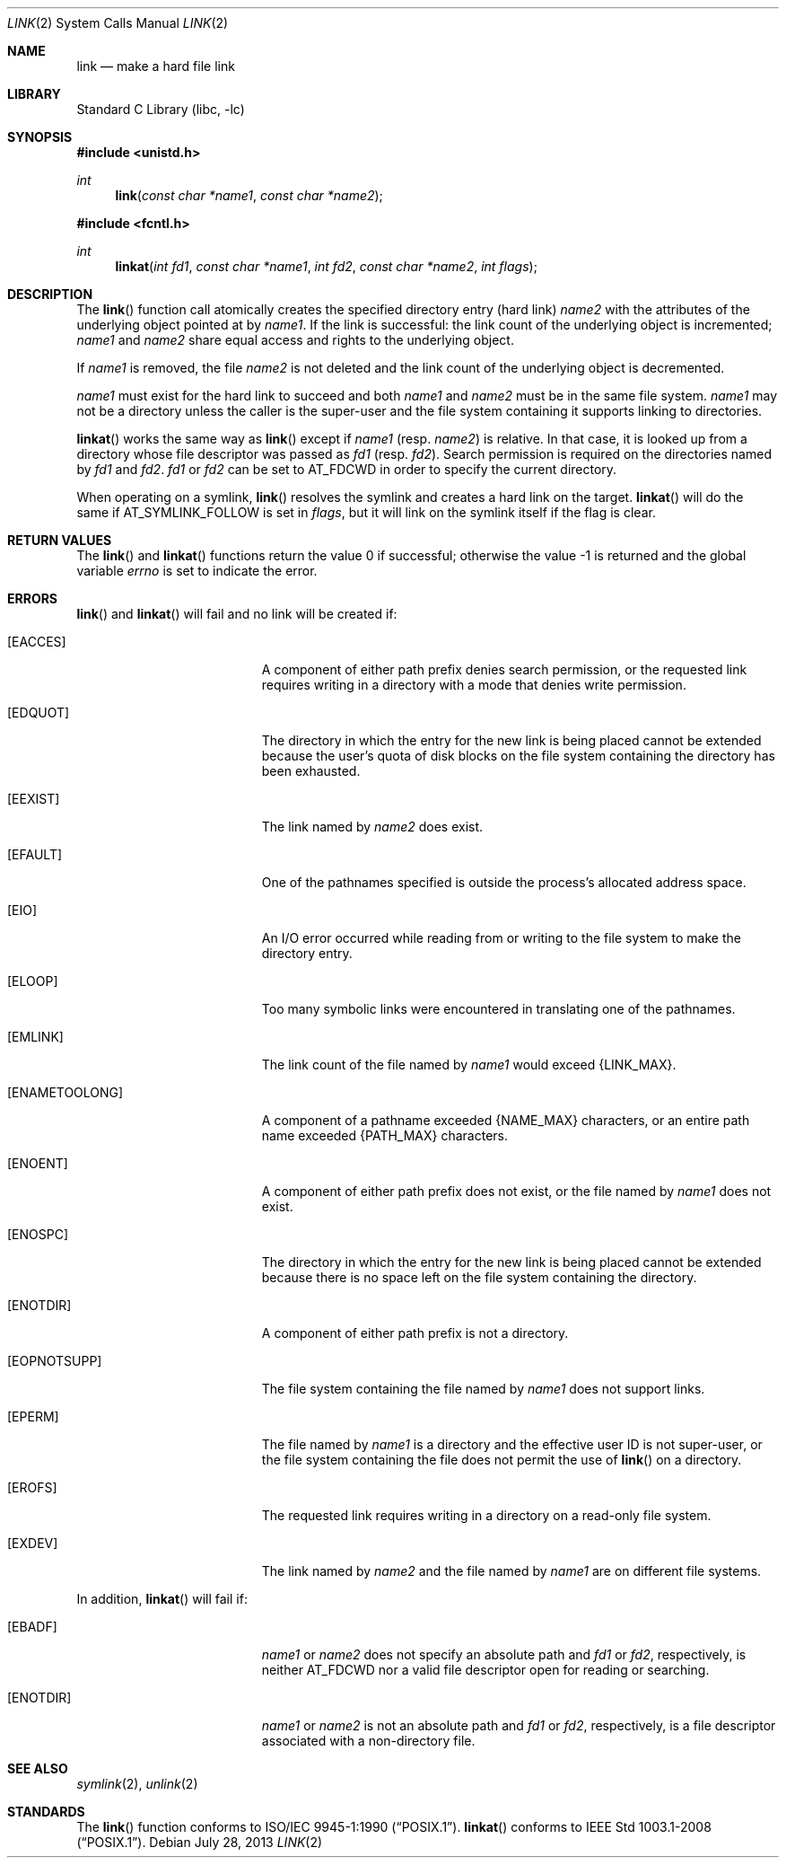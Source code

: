 .\"	$NetBSD: link.2,v 1.31 2013/07/14 14:29:09 njoly Exp $
.\"
.\" Copyright (c) 1980, 1991, 1993, 2011
.\"	The Regents of the University of California.  All rights reserved.
.\"
.\" Redistribution and use in source and binary forms, with or without
.\" modification, are permitted provided that the following conditions
.\" are met:
.\" 1. Redistributions of source code must retain the above copyright
.\"    notice, this list of conditions and the following disclaimer.
.\" 2. Redistributions in binary form must reproduce the above copyright
.\"    notice, this list of conditions and the following disclaimer in the
.\"    documentation and/or other materials provided with the distribution.
.\" 3. Neither the name of the University nor the names of its contributors
.\"    may be used to endorse or promote products derived from this software
.\"    without specific prior written permission.
.\"
.\" THIS SOFTWARE IS PROVIDED BY THE REGENTS AND CONTRIBUTORS ``AS IS'' AND
.\" ANY EXPRESS OR IMPLIED WARRANTIES, INCLUDING, BUT NOT LIMITED TO, THE
.\" IMPLIED WARRANTIES OF MERCHANTABILITY AND FITNESS FOR A PARTICULAR PURPOSE
.\" ARE DISCLAIMED.  IN NO EVENT SHALL THE REGENTS OR CONTRIBUTORS BE LIABLE
.\" FOR ANY DIRECT, INDIRECT, INCIDENTAL, SPECIAL, EXEMPLARY, OR CONSEQUENTIAL
.\" DAMAGES (INCLUDING, BUT NOT LIMITED TO, PROCUREMENT OF SUBSTITUTE GOODS
.\" OR SERVICES; LOSS OF USE, DATA, OR PROFITS; OR BUSINESS INTERRUPTION)
.\" HOWEVER CAUSED AND ON ANY THEORY OF LIABILITY, WHETHER IN CONTRACT, STRICT
.\" LIABILITY, OR TORT (INCLUDING NEGLIGENCE OR OTHERWISE) ARISING IN ANY WAY
.\" OUT OF THE USE OF THIS SOFTWARE, EVEN IF ADVISED OF THE POSSIBILITY OF
.\" SUCH DAMAGE.
.\"
.\"     @(#)link.2	8.3 (Berkeley) 1/12/94
.\"
.Dd July 28, 2013
.Dt LINK 2
.Os
.Sh NAME
.Nm link
.Nd make a hard file link
.Sh LIBRARY
.Lb libc
.Sh SYNOPSIS
.In unistd.h
.Ft int
.Fn link "const char *name1" "const char *name2"
.In fcntl.h
.Ft int
.Fn linkat "int fd1" "const char *name1" "int fd2" "const char *name2" "int flags"
.Sh DESCRIPTION
The
.Fn link
function call
atomically creates the specified directory entry (hard link)
.Fa name2
with the attributes of the underlying object pointed at by
.Fa name1 .
If the link is successful: the link count of the underlying object
is incremented;
.Fa name1
and
.Fa name2
share equal access and rights
to the
underlying object.
.Pp
If
.Fa name1
is removed, the file
.Fa name2
is not deleted and the link count of the
underlying object is
decremented.
.Pp
.Fa name1
must exist for the hard link to
succeed and
both
.Fa name1
and
.Fa name2
must be in the same file system.
.Fa name1
may not be a directory unless the caller is the super-user
and the file system containing it supports linking to directories.
.Pp
.Fn linkat
works the same way as
.Fn link
except if
.Fa name1
(resp.
.Fa name2 )
is relative.
In that case, it is looked up from a directory whose file
descriptor was passed as
.Fa fd1
(resp.
.Fa fd2 ) .
Search permission is required on the directories named by
.Fa fd1
and
.Fa fd2 .
.\"    (These alternatives await a decision about the semantics of O_SEARCH)
.\" Search permission is required on the directories named by
.\" .Fa fd1
.\" and
.\" .Fa fd2
.\" unless they were opened with the
.\" .Dv O_SEARCH
.\" flag.
.\"    - or -
.\" The directories named by
.\" .Fa fd1
.\" and
.\" .Fa fd2
.\" must have been opened with the
.\" .Dv O_SEARCH
.\" flag.
.Fa fd1
or
.Fa fd2
can be set to
.Dv AT_FDCWD
in order to specify the current directory.
.Pp
When operating on a symlink,
.Fn link
resolves the symlink and creates a hard link on the target.
.Fn linkat
will do the same if
.Dv AT_SYMLINK_FOLLOW
is set in
.Fa flags ,
but it will link on the symlink itself if the flag is clear.
.Sh RETURN VALUES
.Rv -std link linkat
.Sh ERRORS
.Fn link
and
.Fn linkat
will fail and no link will be created if:
.Bl -tag -width Er
.It Bq Er EACCES
A component of either path prefix denies search permission, or
the requested link requires writing in a directory with a mode
that denies write permission.
.It Bq Er EDQUOT
The directory in which the entry for the new link
is being placed cannot be extended because the
user's quota of disk blocks on the file system
containing the directory has been exhausted.
.It Bq Er EEXIST
The link named by
.Fa name2
does exist.
.It Bq Er EFAULT
One of the pathnames specified
is outside the process's allocated address space.
.It Bq Er EIO
An I/O error occurred while reading from or writing to
the file system to make the directory entry.
.It Bq Er ELOOP
Too many symbolic links were encountered in translating one of the pathnames.
.It Bq Er EMLINK
The link count of the file named by
.Fa name1
would exceed
.Brq Dv LINK_MAX .
.It Bq Er ENAMETOOLONG
A component of a pathname exceeded
.Brq Dv NAME_MAX
characters, or an entire path name exceeded
.Brq Dv PATH_MAX
characters.
.It Bq Er ENOENT
A component of either path prefix does not exist, or the file named
by
.Fa name1
does not exist.
.It Bq Er ENOSPC
The directory in which the entry for the new link is being placed
cannot be extended because there is no space left on the file
system containing the directory.
.It Bq Er ENOTDIR
A component of either path prefix is not a directory.
.It Bq Er EOPNOTSUPP
The file system containing the file named by
.Fa name1
does not support links.
.It Bq Er EPERM
The file named by
.Fa name1
is a directory and the effective
user ID is not super-user,
or the file system containing the file does not permit the use of
.Fn link
on a directory.
.It Bq Er EROFS
The requested link requires writing in a directory on a read-only file
system.
.It Bq Er EXDEV
The link named by
.Fa name2
and the file named by
.Fa name1
are on different file systems.
.El
.Pp
In addition,
.Fn linkat
will fail if:
.Bl -tag -width Er
.It Bq Er EBADF
.Fa name1
or
.Fa name2
does not specify an absolute path and
.Fa fd1
or
.Fa fd2 ,
respectively, is neither
.Dv AT_FDCWD
nor a valid file descriptor open for reading or searching.
.It Bq Er ENOTDIR
.Fa name1
or
.Fa name2
is not an absolute path and
.Fa fd1
or
.Fa fd2 ,
respectively, is a file descriptor associated with a non-directory file.
.El
.Sh SEE ALSO
.Xr symlink 2 ,
.Xr unlink 2
.Sh STANDARDS
The
.Fn link
function conforms to
.St -p1003.1-90 .
.Fn linkat
conforms to
.St -p1003.1-2008 .
